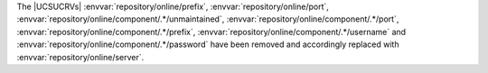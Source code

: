 The |UCSUCRVs| :envvar:`repository/online/prefix`, :envvar:`repository/online/port`, :envvar:`repository/online/component/.*/unmaintained`, :envvar:`repository/online/component/.*/port`, :envvar:`repository/online/component/.*/prefix`, :envvar:`repository/online/component/.*/username` and :envvar:`repository/online/component/.*/password` have been removed and accordingly replaced with :envvar:`repository/online/server`.
